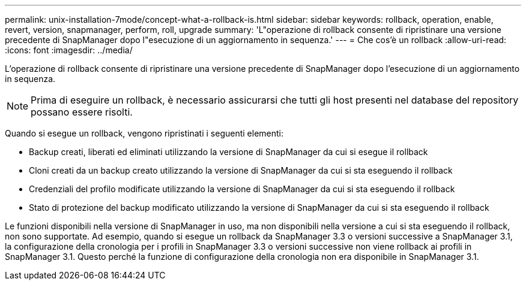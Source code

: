 ---
permalink: unix-installation-7mode/concept-what-a-rollback-is.html 
sidebar: sidebar 
keywords: rollback, operation, enable, revert, version, snapmanager, perform, roll, upgrade 
summary: 'L"operazione di rollback consente di ripristinare una versione precedente di SnapManager dopo l"esecuzione di un aggiornamento in sequenza.' 
---
= Che cos'è un rollback
:allow-uri-read: 
:icons: font
:imagesdir: ../media/


[role="lead"]
L'operazione di rollback consente di ripristinare una versione precedente di SnapManager dopo l'esecuzione di un aggiornamento in sequenza.


NOTE: Prima di eseguire un rollback, è necessario assicurarsi che tutti gli host presenti nel database del repository possano essere risolti.

Quando si esegue un rollback, vengono ripristinati i seguenti elementi:

* Backup creati, liberati ed eliminati utilizzando la versione di SnapManager da cui si esegue il rollback
* Cloni creati da un backup creato utilizzando la versione di SnapManager da cui si sta eseguendo il rollback
* Credenziali del profilo modificate utilizzando la versione di SnapManager da cui si sta eseguendo il rollback
* Stato di protezione del backup modificato utilizzando la versione di SnapManager da cui si sta eseguendo il rollback


Le funzioni disponibili nella versione di SnapManager in uso, ma non disponibili nella versione a cui si sta eseguendo il rollback, non sono supportate. Ad esempio, quando si esegue un rollback da SnapManager 3.3 o versioni successive a SnapManager 3.1, la configurazione della cronologia per i profili in SnapManager 3.3 o versioni successive non viene rollback ai profili in SnapManager 3.1. Questo perché la funzione di configurazione della cronologia non era disponibile in SnapManager 3.1.
